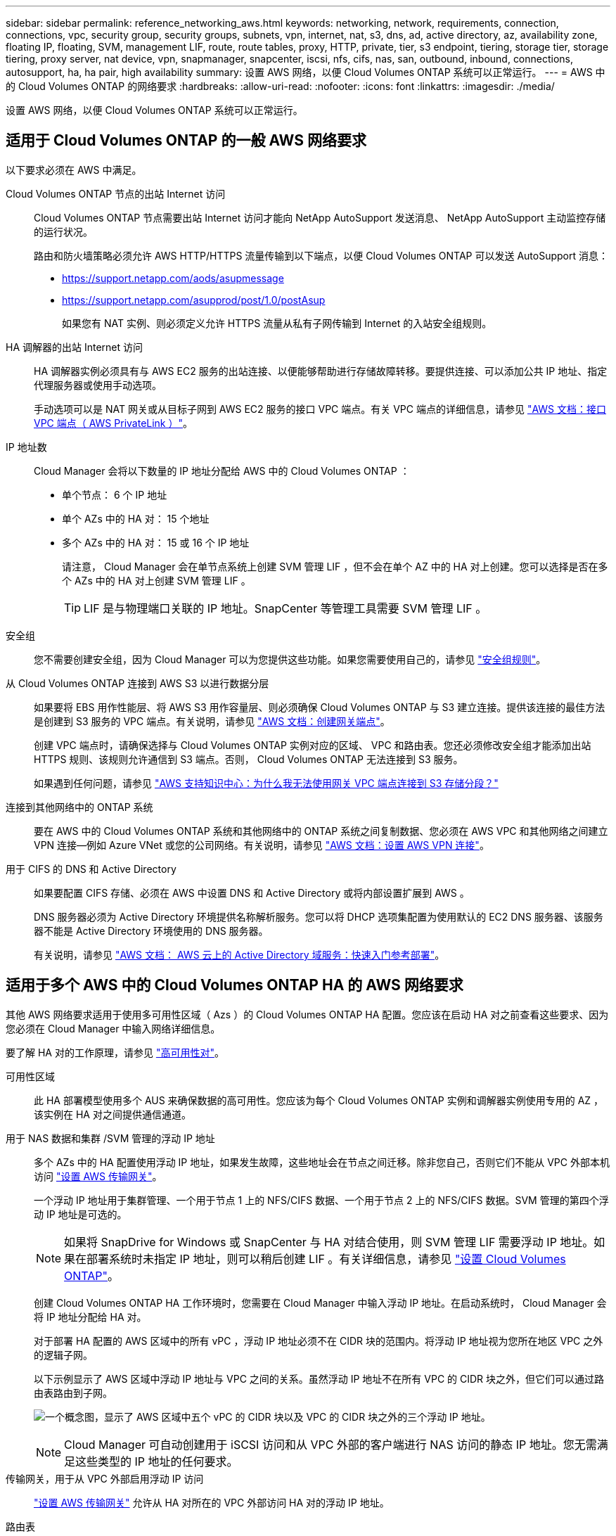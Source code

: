 ---
sidebar: sidebar 
permalink: reference_networking_aws.html 
keywords: networking, network, requirements, connection, connections, vpc, security group, security groups, subnets, vpn, internet, nat, s3, dns, ad, active directory, az, availability zone, floating IP, floating, SVM, management LIF, route, route tables, proxy, HTTP, private, tier, s3 endpoint, tiering, storage tier, storage tiering, proxy server, nat device, vpn, snapmanager, snapcenter, iscsi, nfs, cifs, nas, san, outbound, inbound, connections, autosupport, ha, ha pair, high availability 
summary: 设置 AWS 网络，以便 Cloud Volumes ONTAP 系统可以正常运行。 
---
= AWS 中的 Cloud Volumes ONTAP 的网络要求
:hardbreaks:
:allow-uri-read: 
:nofooter: 
:icons: font
:linkattrs: 
:imagesdir: ./media/


[role="lead"]
设置 AWS 网络，以便 Cloud Volumes ONTAP 系统可以正常运行。



== 适用于 Cloud Volumes ONTAP 的一般 AWS 网络要求

以下要求必须在 AWS 中满足。

Cloud Volumes ONTAP 节点的出站 Internet 访问:: Cloud Volumes ONTAP 节点需要出站 Internet 访问才能向 NetApp AutoSupport 发送消息、 NetApp AutoSupport 主动监控存储的运行状况。
+
--
路由和防火墙策略必须允许 AWS HTTP/HTTPS 流量传输到以下端点，以便 Cloud Volumes ONTAP 可以发送 AutoSupport 消息：

* https://support.netapp.com/aods/asupmessage
* https://support.netapp.com/asupprod/post/1.0/postAsup
+
如果您有 NAT 实例、则必须定义允许 HTTPS 流量从私有子网传输到 Internet 的入站安全组规则。



--
HA 调解器的出站 Internet 访问:: HA 调解器实例必须具有与 AWS EC2 服务的出站连接、以便能够帮助进行存储故障转移。要提供连接、可以添加公共 IP 地址、指定代理服务器或使用手动选项。
+
--
手动选项可以是 NAT 网关或从目标子网到 AWS EC2 服务的接口 VPC 端点。有关 VPC 端点的详细信息，请参见 http://docs.aws.amazon.com/AmazonVPC/latest/UserGuide/vpce-interface.html["AWS 文档：接口 VPC 端点（ AWS PrivateLink ）"^]。

--
IP 地址数:: Cloud Manager 会将以下数量的 IP 地址分配给 AWS 中的 Cloud Volumes ONTAP ：
+
--
* 单个节点： 6 个 IP 地址
* 单个 AZs 中的 HA 对： 15 个地址
* 多个 AZs 中的 HA 对： 15 或 16 个 IP 地址
+
请注意， Cloud Manager 会在单节点系统上创建 SVM 管理 LIF ，但不会在单个 AZ 中的 HA 对上创建。您可以选择是否在多个 AZs 中的 HA 对上创建 SVM 管理 LIF 。

+

TIP: LIF 是与物理端口关联的 IP 地址。SnapCenter 等管理工具需要 SVM 管理 LIF 。



--
安全组:: 您不需要创建安全组，因为 Cloud Manager 可以为您提供这些功能。如果您需要使用自己的，请参见 link:reference_security_groups.html["安全组规则"]。
从 Cloud Volumes ONTAP 连接到 AWS S3 以进行数据分层:: 如果要将 EBS 用作性能层、将 AWS S3 用作容量层、则必须确保 Cloud Volumes ONTAP 与 S3 建立连接。提供该连接的最佳方法是创建到 S3 服务的 VPC 端点。有关说明，请参见 https://docs.aws.amazon.com/AmazonVPC/latest/UserGuide/vpce-gateway.html#create-gateway-endpoint["AWS 文档：创建网关端点"^]。
+
--
创建 VPC 端点时，请确保选择与 Cloud Volumes ONTAP 实例对应的区域、 VPC 和路由表。您还必须修改安全组才能添加出站 HTTPS 规则、该规则允许通信到 S3 端点。否则， Cloud Volumes ONTAP 无法连接到 S3 服务。

如果遇到任何问题，请参见 https://aws.amazon.com/premiumsupport/knowledge-center/connect-s3-vpc-endpoint/["AWS 支持知识中心：为什么我无法使用网关 VPC 端点连接到 S3 存储分段？"^]

--
连接到其他网络中的 ONTAP 系统:: 要在 AWS 中的 Cloud Volumes ONTAP 系统和其他网络中的 ONTAP 系统之间复制数据、您必须在 AWS VPC 和其他网络之间建立 VPN 连接—例如 Azure VNet 或您的公司网络。有关说明，请参见 https://docs.aws.amazon.com/AmazonVPC/latest/UserGuide/SetUpVPNConnections.html["AWS 文档：设置 AWS VPN 连接"^]。
用于 CIFS 的 DNS 和 Active Directory:: 如果要配置 CIFS 存储、必须在 AWS 中设置 DNS 和 Active Directory 或将内部设置扩展到 AWS 。
+
--
DNS 服务器必须为 Active Directory 环境提供名称解析服务。您可以将 DHCP 选项集配置为使用默认的 EC2 DNS 服务器、该服务器不能是 Active Directory 环境使用的 DNS 服务器。

有关说明，请参见 https://docs.aws.amazon.com/quickstart/latest/active-directory-ds/welcome.html["AWS 文档： AWS 云上的 Active Directory 域服务：快速入门参考部署"^]。

--




== 适用于多个 AWS 中的 Cloud Volumes ONTAP HA 的 AWS 网络要求

其他 AWS 网络要求适用于使用多可用性区域（ Azs ）的 Cloud Volumes ONTAP HA 配置。您应该在启动 HA 对之前查看这些要求、因为您必须在 Cloud Manager 中输入网络详细信息。

要了解 HA 对的工作原理，请参见 link:concept_ha.html["高可用性对"]。

可用性区域:: 此 HA 部署模型使用多个 AUS 来确保数据的高可用性。您应该为每个 Cloud Volumes ONTAP 实例和调解器实例使用专用的 AZ ，该实例在 HA 对之间提供通信通道。
用于 NAS 数据和集群 /SVM 管理的浮动 IP 地址:: 多个 AZs 中的 HA 配置使用浮动 IP 地址，如果发生故障，这些地址会在节点之间迁移。除非您自己，否则它们不能从 VPC 外部本机访问 link:task_setting_up_transit_gateway.html["设置 AWS 传输网关"]。
+
--
一个浮动 IP 地址用于集群管理、一个用于节点 1 上的 NFS/CIFS 数据、一个用于节点 2 上的 NFS/CIFS 数据。SVM 管理的第四个浮动 IP 地址是可选的。


NOTE: 如果将 SnapDrive for Windows 或 SnapCenter 与 HA 对结合使用，则 SVM 管理 LIF 需要浮动 IP 地址。如果在部署系统时未指定 IP 地址，则可以稍后创建 LIF 。有关详细信息，请参见 link:task_setting_up_ontap_cloud.html["设置 Cloud Volumes ONTAP"]。

创建 Cloud Volumes ONTAP HA 工作环境时，您需要在 Cloud Manager 中输入浮动 IP 地址。在启动系统时， Cloud Manager 会将 IP 地址分配给 HA 对。

对于部署 HA 配置的 AWS 区域中的所有 vPC ，浮动 IP 地址必须不在 CIDR 块的范围内。将浮动 IP 地址视为您所在地区 VPC 之外的逻辑子网。

以下示例显示了 AWS 区域中浮动 IP 地址与 VPC 之间的关系。虽然浮动 IP 地址不在所有 VPC 的 CIDR 块之外，但它们可以通过路由表路由到子网。

image:diagram_ha_floating_ips.png["一个概念图，显示了 AWS 区域中五个 vPC 的 CIDR 块以及 VPC 的 CIDR 块之外的三个浮动 IP 地址。"]


NOTE: Cloud Manager 可自动创建用于 iSCSI 访问和从 VPC 外部的客户端进行 NAS 访问的静态 IP 地址。您无需满足这些类型的 IP 地址的任何要求。

--
传输网关，用于从 VPC 外部启用浮动 IP 访问:: link:task_setting_up_transit_gateway.html["设置 AWS 传输网关"] 允许从 HA 对所在的 VPC 外部访问 HA 对的浮动 IP 地址。
路由表:: 在 Cloud Manager 中指定浮动 IP 地址后，您需要选择应包含浮动 IP 地址路由的路由表。这将启用客户端对 HA 对的访问。
+
--
如果 VPC 中的子网只有一个路由表（主路由表），则 Cloud Manager 会自动将浮动 IP 地址添加到该路由表中。如果您有多个路由表，则在启动 HA 对时选择正确的路由表非常重要。否则，某些客户端可能无法访问 Cloud Volumes ONTAP 。

例如，您可能有两个子网与不同的路由表相关联。如果选择路由表 A ，而不选择路由表 B ，则与路由表 A 关联的子网中的客户端可以访问 HA 对，但与路由表 B 关联的子网中的客户端无法访问。

有关路由表的详细信息，请参见 http://docs.aws.amazon.com/AmazonVPC/latest/UserGuide/VPC_Route_Tables.html["AWS 文档：路由表"^]。

--
与 NetApp 管理工具的连接:: 要对多个 AZs 中的 HA 配置使用 NetApp 管理工具，您可以选择两种连接方式：
+
--
. 在其他 VPC 和中部署 NetApp 管理工具 link:task_setting_up_transit_gateway.html["设置 AWS 传输网关"]。通过网关，可以从 VPC 外部访问集群管理接口的浮动 IP 地址。
. 在与 NAS 客户端具有类似路由配置的同一 VPC 中部署 NetApp 管理工具。


--




=== 配置示例

下图显示了作为主动 - 被动配置运行的 AWS 中的最佳 HA 配置：

image:diagram_ha_networking.png["显示 Cloud Volumes ONTAP HA 架构中组件的概念映像：两个 Cloud Volumes ONTAP 节点和一个调解器实例，每个节点位于不同的可用性区域。"]



== VPC 配置示例

为了更好地了解如何在 AWS 中部署 Cloud Manager 和 Cloud Volumes ONTAP 、您应该查看最常见的 VPC 配置。

* 具有公共和私有子网以及 NAT 设备的 VPC
* 一台带有专用子网和 VPN 连接的 VPC 到您的网络




=== 具有公共和私有子网以及 NAT 设备的 VPC

此 VPC 配置包括公共和私有子网、将 VPC 连接到 Internet 的 Internet 网关、以及公共子网中启用来自私有子网的出站 Internet 流量的 NAT 网关或 NAT 实例。在此配置中、您可以在公共子网或私有子网中运行 Cloud Manager 、但建议使用公共子网，因为它允许从 VPC 外部的主机进行访问。然后，您可以在私有子网中启动 Cloud Volumes ONTAP 实例。


NOTE: 您可以使用 HTTP 代理来提供 Internet 连接，而不是 NAT 设备。

有关此场景的更多详细信息，请参见 http://docs.aws.amazon.com/AmazonVPC/latest/UserGuide/VPC_Scenario2.html["AWS 文档：场景 2 ：采用公有和专用子网（ NAT ）的 VPC"^]。

下图显示了在公共子网中运行的云管理器以及在私有子网中运行的单节点系统：

image:diagram_vpc_public_and_private.png["此图显示了公有子网中运行的 Cloud Manager 和 NAT 实例，以及专用子网中运行的 Cloud Volumes ONTAP 实例和 NetApp 支持实例。"]



=== 一台带有专用子网和 VPN 连接的 VPC 到您的网络

此 VPC 配置是一种混合云配置，其中 Cloud Volumes ONTAP 将成为私有环境的扩展。此配置包括私有子网和虚拟专用网关、该网关与您的网络建立 VPN 连接。通过 VPN 隧道进行路由允许 EC2 实例通过网络和防火墙访问 Internet 。您可以在私有子网或数据中心运行 Cloud Manager 。然后，您将在私有子网中启动 Cloud Volumes ONTAP 。


NOTE: 您也可以使用此配置中的代理服务器来允许 Internet 访问。代理服务器可以位于数据中心或 AWS 中。

如果要在数据中心的 FAS 系统和 AWS 中的 Cloud Volumes ONTAP 系统之间复制数据，则应使用 VPN 连接以确保链接的安全。

有关此场景的更多详细信息，请参见 http://docs.aws.amazon.com/AmazonVPC/latest/UserGuide/VPC_Scenario4.html["AWS 文档：场景 4 ：仅使用专用子网的 VPC 和 AWS 托管 VPN 访问"^]。

下图显示了在数据中心中运行的云管理器以及在私有子网中运行的单节点系统：

image:diagram_vpc_private.png["此图显示了在数据中心运行的 Cloud Manager ，以及在专用子网中运行的 Cloud Volumes ONTAP 实例和 NetApp 支持实例。数据中心与 Amazon Web Services 之间具有 VPN 连接。"]

